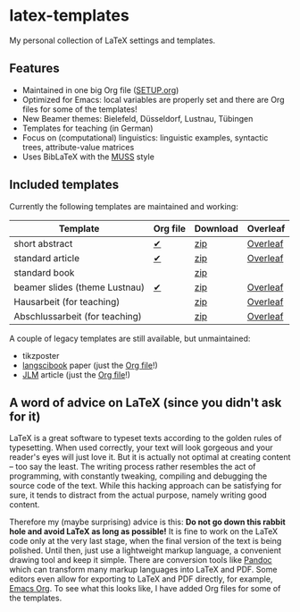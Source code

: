 * latex-templates

My personal collection of LaTeX settings and templates.

** Features

- Maintained in one big Org file ([[file:SETUP.org][SETUP.org]])
- Optimized for Emacs: local variables are properly set and there are Org files for some of the templates!
- New Beamer themes: Bielefeld, Düsseldorf, Lustnau, Tübingen
- Templates for teaching (in German)
- Focus on (computational) linguistics: linguistic examples, syntactic trees, attribute-value matrices
- Uses BibLaTeX with the [[https://github.com/timmli/biblatex-muss][MUSS]] style

** Included templates

Currently the following templates are maintained and working:

| Template                       | Org file | Download | Overleaf |
|--------------------------------+----------+----------+----------|
| short abstract                 | [[file:abstract-main.org][✔]]        | [[https://github.com/timmli/latex-templates/releases/download/v0.9/abstract-template.zip][zip]]      | [[https://www.overleaf.com/docs?snip_uri=https://github.com/timmli/latex-templates/releases/download/v0.9/abstract-template.zip][Overleaf]] |
| standard article               | [[file:article-main.org][✔]]        | [[https://github.com/timmli/latex-templates/releases/download/v0.9/article-template.zip][zip]]      | [[https://www.overleaf.com/docs?snip_uri=https://github.com/timmli/latex-templates/releases/download/v0.9/article-template.zip][Overleaf]] |
| standard book                  |          | [[https://github.com/timmli/latex-templates/releases/download/v0.9/book-template.zip][zip]]      |          |
| beamer slides (theme Lustnau)  | [[file:beamer-main.org][✔]]        | [[https://github.com/timmli/latex-templates/releases/download/v0.9/beamer-template.zip][zip]]      | [[https://www.overleaf.com/docs?snip_uri=https://github.com/timmli/latex-templates/releases/download/v0.9/beamer-template.zip][Overleaf]] |
| Hausarbeit (for teaching)      |          | [[https://github.com/timmli/latex-templates/releases/download/v0.9/hausarbeit-template.zip][zip]]      | [[https://www.overleaf.com/docs?snip_uri=https://github.com/timmli/latex-templates/releases/download/v0.9/hausarbeit-template.zip][Overleaf]] |
| Abschlussarbeit (for teaching) |          | [[https://github.com/timmli/latex-templates/releases/download/v0.9/essay-template.zip][zip]]      | [[https://www.overleaf.com/docs?snip_uri=https://github.com/timmli/latex-templates/releases/download/v0.9/abschlussarbeit-template.zip][Overleaf]] |

A couple of legacy templates are still available, but unmaintained:

- tikzposter 
- [[https://github.com/langsci/langscibook][langscibook]] paper (just the [[file:langsci-paper-template.org][Org file]]!)
- [[https://jlm.ipipan.waw.pl/index.php/JLM][JLM]] article (just the [[file:jlm-article-template.org][Org file]]!)
  
** A word of advice on LaTeX (since you didn't ask for it)

LaTeX is a great software to typeset texts according to the golden rules of typesetting. When used correctly, your text will look gorgeous and your reader's eyes will just love it. But it is actually not optimal at creating content – too say the least. The writing process rather resembles the act of programming, with constantly tweaking, compiling and debugging the source code of the text. While this hacking approach can be satisfying for sure, it tends to distract from the actual purpose, namely writing good content. 

Therefore my (maybe surprising) advice is this: *Do not go down this rabbit hole and avoid LaTeX as long as possible!* It is fine to work on the LaTeX code only at the very last stage, when the final version of the text is being polished. Until then, just use a lightweight markup language, a convenient drawing tool and keep it simple. There are conversion tools like [[https://pandoc.org/][Pandoc]] which can transform many markup languages into LaTeX and PDF. Some editors even allow for exporting to LaTeX and PDF directly, for example, [[https://orgmode.org/][Emacs Org]]. To see what this looks like, I have added Org files for some of the templates.
